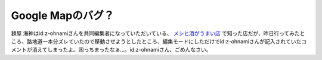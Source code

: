 Google Mapのバグ？
==================

麺屋 海神はid:z-ohnamiさんを共同編集者になっていただいている、 `メシと酒がうまい店 <http://maps.google.com/maps/ms?ie=UTF8&hl=ja&z=8&om=1&msid=116353817628604507840.0000011240131ae54a00c&msa=0>`_ で知った店だが、昨日行ってみたところ、路地道一本分ズレていたので移動させようとしたところ、編集モードにしただけでid:z-ohnamiさんが記入されていたコメントが消えてしまったよ。困っちまったなぁ…。id:z-ohnamiさん、ごめんなさい。






.. author:: default
.. categories:: computer
.. tags::
.. comments::
